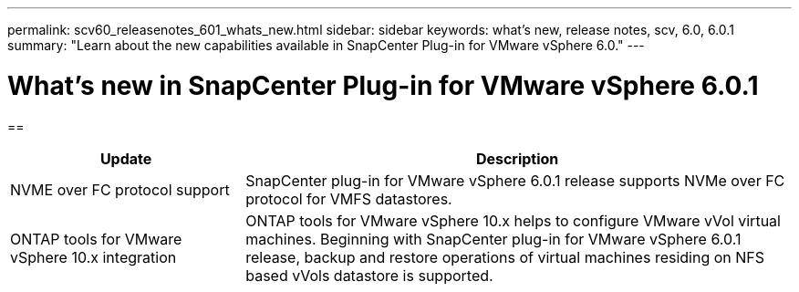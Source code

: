 ---
permalink: scv60_releasenotes_601_whats_new.html
sidebar: sidebar
keywords: what's new, release notes, scv, 6.0, 6.0.1
summary: "Learn about the new capabilities available in SnapCenter Plug-in for VMware vSphere 6.0."
---

= What's new in SnapCenter Plug-in for VMware vSphere 6.0.1

:hardbreaks:
:nofooter:
:icons: font
:linkattrs:
:imagesdir: ./media/

[.lead]

== 

[cols="30%,70%",options="header"]
|===
| Update | Description
a|
NVME over FC protocol support
a|
SnapCenter plug-in for VMware vSphere 6.0.1 release supports NVMe over FC protocol for VMFS datastores.
a|
ONTAP tools for VMware vSphere 10.x integration
a|
ONTAP tools for VMware vSphere 10.x helps to configure VMware vVol virtual machines. Beginning with SnapCenter plug-in for VMware vSphere 6.0.1 release, backup and restore operations of virtual machines residing on NFS based vVols datastore is supported.
|===
